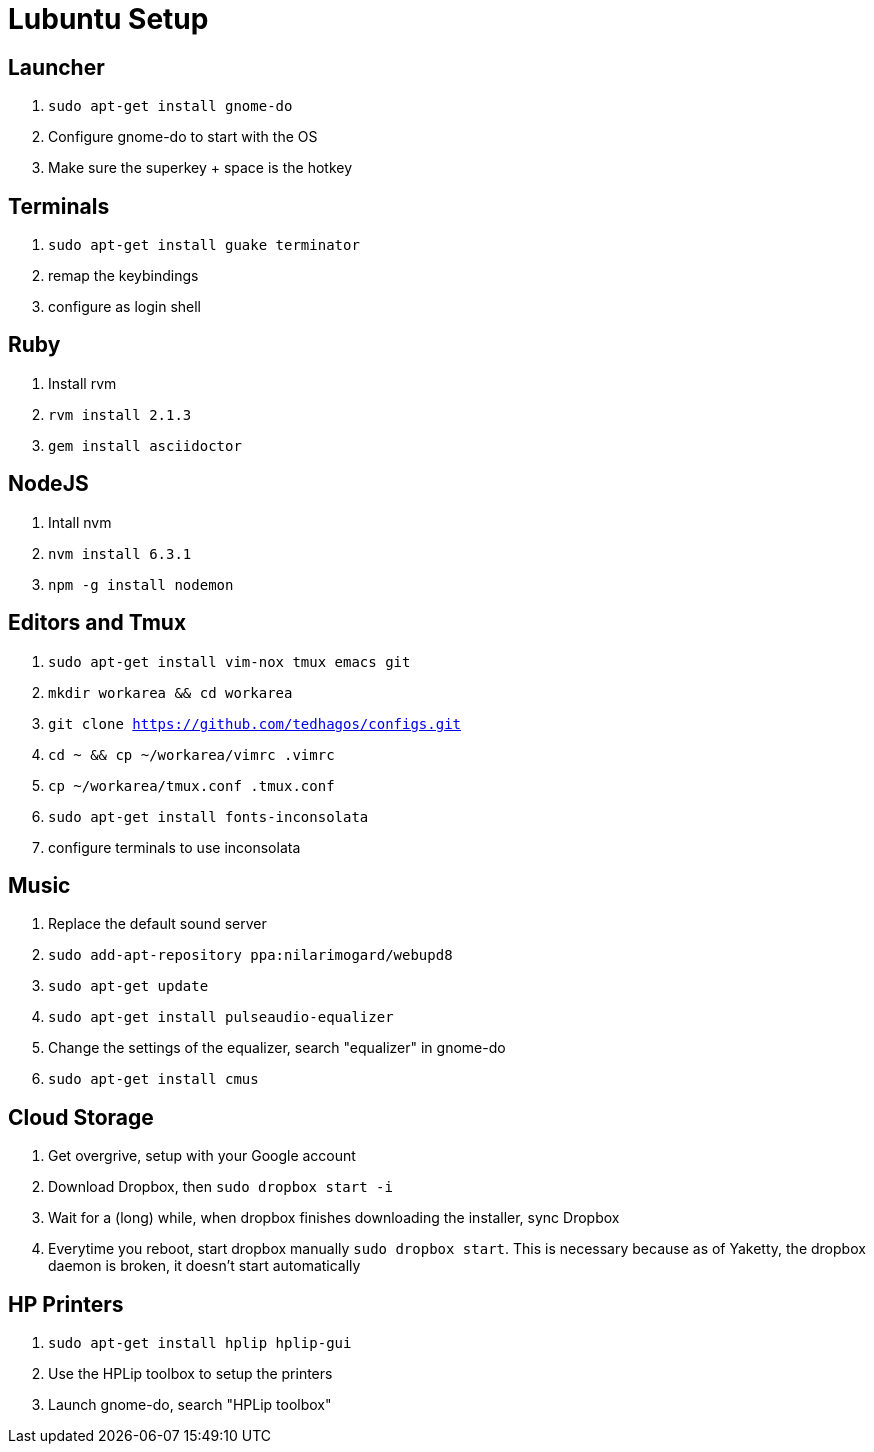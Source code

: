 :stylesheet: style.css
:docstyle: book

= Lubuntu Setup

== Launcher

1. `sudo apt-get install gnome-do`
2. Configure gnome-do to start with the OS
3. Make sure the superkey + space is the hotkey

== Terminals

1. `sudo apt-get install guake terminator`
2. remap the keybindings
3. configure as login shell


== Ruby

1. Install rvm
2. `rvm install 2.1.3`
3. `gem install asciidoctor`

== NodeJS

1. Intall nvm
2. `nvm install 6.3.1`
3. `npm -g install nodemon`

== Editors and Tmux

1. `sudo apt-get install vim-nox tmux emacs git`
2. `mkdir workarea && cd workarea` 
3. `git clone https://github.com/tedhagos/configs.git`
4. `cd ~ && cp ~/workarea/vimrc .vimrc`
5. `cp ~/workarea/tmux.conf .tmux.conf`
6. `sudo apt-get install fonts-inconsolata`
7. configure terminals to use inconsolata

== Music

1. Replace the default sound server
2. `sudo add-apt-repository ppa:nilarimogard/webupd8`
3. `sudo apt-get update`
4. `sudo apt-get install pulseaudio-equalizer`
5. Change the settings of the equalizer, search "equalizer" in
   gnome-do
6. `sudo apt-get install cmus`

== Cloud Storage 

1. Get overgrive, setup with your Google account
2. Download Dropbox, then `sudo dropbox start -i`
3. Wait for a (long) while, when dropbox finishes downloading the
   installer, sync Dropbox
4. Everytime you reboot, start dropbox manually `sudo dropbox start`.
   This is necessary because as of Yaketty, the dropbox daemon is
   broken, it doesn't start automatically


== HP Printers

1. `sudo apt-get install hplip hplip-gui`
2. Use the HPLip toolbox to setup the printers
3. Launch gnome-do, search "HPLip toolbox"






